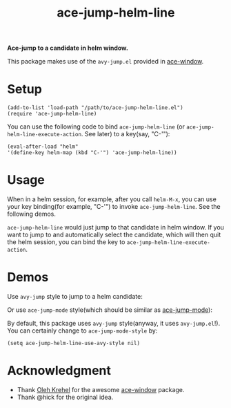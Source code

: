 #+TITLE: ace-jump-helm-line
[[http://melpa.org/#/ace-jump-helm-line][file:http://melpa.org/packages/ace-jump-helm-line-badge.svg]]
[[http://stable.melpa.org/#/ace-jump-helm-line][file:http://stable.melpa.org/packages/ace-jump-helm-line-badge.svg]]

*Ace-jump to a candidate in helm window.*

This package makes use of the =avy-jump.el= provided in [[https://github.com/abo-abo/ace-window/][ace-window]].

* Setup
  : (add-to-list 'load-path "/path/to/ace-jump-helm-line.el")
  : (require 'ace-jump-helm-line)

  You can use the following code to bind =ace-jump-helm-line= (or
  =ace-jump-helm-line-execute-action=. See later) to a key(say, "C-'"):
  : (eval-after-load "helm"
  : '(define-key helm-map (kbd "C-'") 'ace-jump-helm-line))

* Usage
  When in a helm session, for example, after you call =helm-M-x=, you can use
  your key binding(for example, "C-'") to invoke =ace-jump-helm-line=. See the
  following demos.
  
  =ace-jump-helm-line= would just jump to that candidate in helm window. If you
  want to jump to and automatically select the candidate, which will then quit
  the helm session, you can bind the key to =ace-jump-helm-line-execute-action=.

* Demos
  Use =avy-jump= style to jump to a helm candidate:
  [[./screencasts/avy-jump-style.gif]]

  Or use =ace-jump-mode= style(which should be similar as [[https://github.com/winterTTr/ace-jump-mode][ace-jump-mode]]):
  [[./screencasts/ace-jump-mode-style.gif]]

  By default, this package uses =avy-jump= style(anyway, it uses
  =avy-jump.el=!). You can certainly change to =ace-jump-mode-style= by:
  : (setq ace-jump-helm-line-use-avy-style nil)

* Acknowledgment
  - Thank [[https://github.com/abo-abo/ace-window/][Oleh Krehel]] for the awesome [[https://github.com/abo-abo/ace-window/][ace-window]] package.
  - Thank @hick for the original idea.
